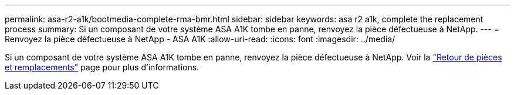 ---
permalink: asa-r2-a1k/bootmedia-complete-rma-bmr.html 
sidebar: sidebar 
keywords: asa r2 a1k, complete the replacement process 
summary: Si un composant de votre système ASA A1K tombe en panne, renvoyez la pièce défectueuse à NetApp. 
---
= Renvoyez la pièce défectueuse à NetApp - ASA A1K
:allow-uri-read: 
:icons: font
:imagesdir: ../media/


[role="lead"]
Si un composant de votre système ASA A1K tombe en panne, renvoyez la pièce défectueuse à NetApp. Voir la https://mysupport.netapp.com/site/info/rma["Retour de pièces et remplacements"] page pour plus d'informations.
